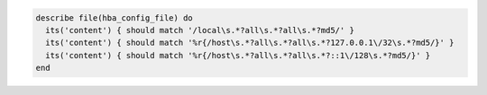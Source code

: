 .. The contents of this file may be included in multiple topics (using the includes directive).
.. The contents of this file should be modified in a way that preserves its ability to appear in multiple topics.

.. To test the contents of a file for MD5 requirements:

.. code-block:: ruby

   describe file(hba_config_file) do
     its('content') { should match '/local\s.*?all\s.*?all\s.*?md5/' }
     its('content') { should match '%r{/host\s.*?all\s.*?all\s.*?127.0.0.1\/32\s.*?md5/}' }
     its('content') { should match '%r{/host\s.*?all\s.*?all\s.*?::1\/128\s.*?md5/}' }
   end
